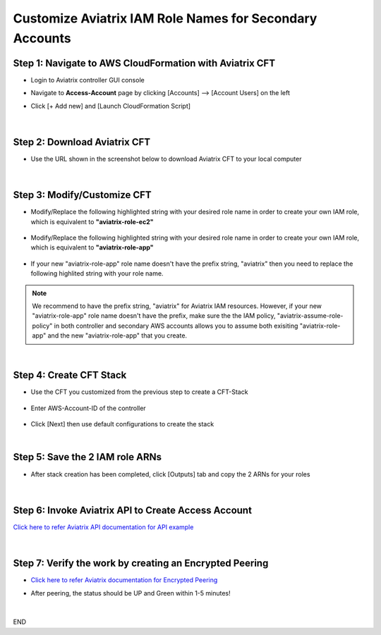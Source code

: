 .. meta::
   :description: Customize Aviatrix IAM Role Names for Secondary Accounts
   :keywords: access account, cloud account, iam role, secondary account, custom

=============================================================
Customize Aviatrix IAM Role Names for Secondary Accounts
=============================================================


Step 1: Navigate to AWS CloudFormation with Aviatrix CFT
--------------------------------------------------------------------

+ Login to Aviatrix controller GUI console

+ Navigate to **Access-Account** page by clicking [Accounts] --> [Account Users] on the left

+ Click [+ Add new] and [Launch CloudFormation Script]


    |image1|


|


Step 2: Download Aviatrix CFT
----------------------------------

+ Use the URL shown in the screenshot below to download Aviatrix CFT to your local computer


    |image2|


|


Step 3: Modify/Customize CFT
---------------------------------

+ Modify/Replace the following highlighted string with your desired role name in order to create your own IAM role, which is equivalent to **"aviatrix-role-ec2"**


    |image3|

    |image4|


+ Modify/Replace the following highlighted string with your desired role name in order to create your own IAM role, which is equivalent to **"aviatrix-role-app"**


    |image5|


+ If your new "aviatrix-role-app" role name doesn't have the prefix string, "aviatrix" then you need to replace the following highlited string with your role name.


    |image11|


.. Note:: We recommend to have the prefix string, "aviatrix" for Aviatrix IAM resources. However, if your new "aviatrix-role-app" role name doesn't have the prefix, make sure the the IAM policy, "aviatrix-assume-role-policy" in both controller and secondary AWS accounts allows you to assume both exisiting "aviatrix-role-app" and the new "aviatrix-role-app" that you create.
..


|


Step 4: Create CFT Stack
-----------------------------

+ Use the CFT you customized from the previous step to create a CFT-Stack


    |image6|


+ Enter AWS-Account-ID of the controller


    |image7|


+ Click [Next] then use default configurations to create the stack


|


Step 5: Save the 2 IAM role ARNs
------------------------------------

+ After stack creation has been completed, click [Outputs] tab and copy the 2 ARNs for your roles


    |image8|


|


Step 6: Invoke Aviatrix API to Create Access Account
--------------------------------------------------------

`Click here to refer Aviatrix API documentation for API example <https://api.aviatrix.com/?version=latest#345322bd-9bd8-4644-8231-25d85ca6a924>`_


    |image9|


|


Step 7: Verify the work by creating an Encrypted Peering
------------------------------------------------------------

+ `Click here to refer Aviatrix documentation for Encrypted Peering <https://docs.aviatrix.com/HowTos/peering.html#peering>`_

+ After peering, the status should be UP and Green within 1-5 minutes!


    |image10|


|


END




.. |image1| image:: ./img/img_01_click_2ndary_cft_from_ucc_gui.png
.. |image2| image:: ./img/img_02_copy_url_to_aviatrix_cft.png
.. |image3| image:: ./img/img_03_customize_cft_for_ec2_role_01.png
.. |image4| image:: ./img/img_04_customize_cft_for_ec2_role_02.png
.. |image5| image:: ./img/img_05_customize_cft_for_app_role.png
.. |image11| image:: ./img/img_11_role_name_to_assume.png
.. |image6| image:: ./img/img_06_create_cft_stack_using_custom_cft_01.png
.. |image7| image:: ./img/img_07_enter_controller_aws_account_id.png
.. |image8| image:: ./img/img_08_save_2_iam_role_ARNs.png
.. |image9| image:: ./img/img_09_aviatrix_api_doc.png
.. |image10| image:: ./img/img_10_successfully_created_encrypted_peering.png



.. disqus::

